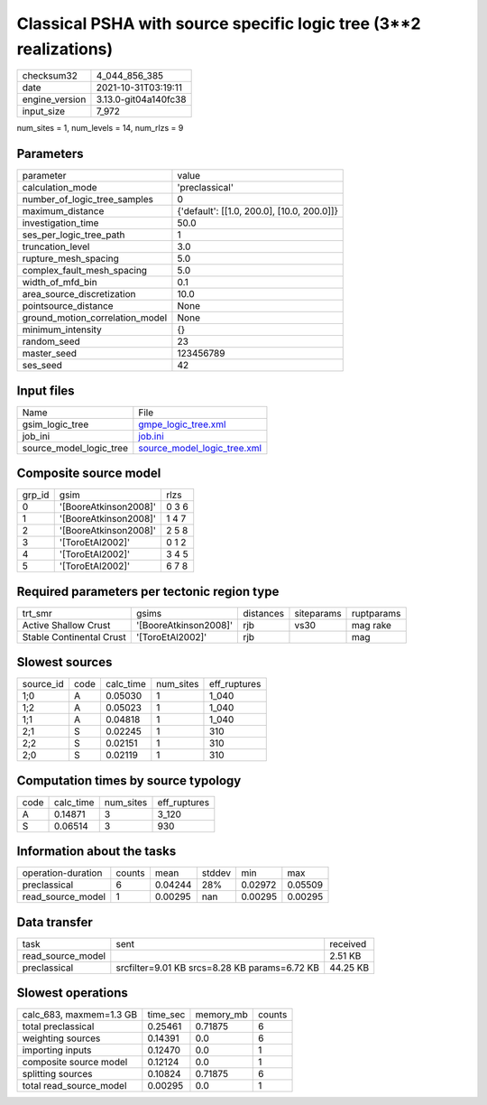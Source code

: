 Classical PSHA with source specific logic tree (3**2 realizations)
==================================================================

+----------------+----------------------+
| checksum32     | 4_044_856_385        |
+----------------+----------------------+
| date           | 2021-10-31T03:19:11  |
+----------------+----------------------+
| engine_version | 3.13.0-git04a140fc38 |
+----------------+----------------------+
| input_size     | 7_972                |
+----------------+----------------------+

num_sites = 1, num_levels = 14, num_rlzs = 9

Parameters
----------
+---------------------------------+--------------------------------------------+
| parameter                       | value                                      |
+---------------------------------+--------------------------------------------+
| calculation_mode                | 'preclassical'                             |
+---------------------------------+--------------------------------------------+
| number_of_logic_tree_samples    | 0                                          |
+---------------------------------+--------------------------------------------+
| maximum_distance                | {'default': [[1.0, 200.0], [10.0, 200.0]]} |
+---------------------------------+--------------------------------------------+
| investigation_time              | 50.0                                       |
+---------------------------------+--------------------------------------------+
| ses_per_logic_tree_path         | 1                                          |
+---------------------------------+--------------------------------------------+
| truncation_level                | 3.0                                        |
+---------------------------------+--------------------------------------------+
| rupture_mesh_spacing            | 5.0                                        |
+---------------------------------+--------------------------------------------+
| complex_fault_mesh_spacing      | 5.0                                        |
+---------------------------------+--------------------------------------------+
| width_of_mfd_bin                | 0.1                                        |
+---------------------------------+--------------------------------------------+
| area_source_discretization      | 10.0                                       |
+---------------------------------+--------------------------------------------+
| pointsource_distance            | None                                       |
+---------------------------------+--------------------------------------------+
| ground_motion_correlation_model | None                                       |
+---------------------------------+--------------------------------------------+
| minimum_intensity               | {}                                         |
+---------------------------------+--------------------------------------------+
| random_seed                     | 23                                         |
+---------------------------------+--------------------------------------------+
| master_seed                     | 123456789                                  |
+---------------------------------+--------------------------------------------+
| ses_seed                        | 42                                         |
+---------------------------------+--------------------------------------------+

Input files
-----------
+-------------------------+--------------------------------------------------------------+
| Name                    | File                                                         |
+-------------------------+--------------------------------------------------------------+
| gsim_logic_tree         | `gmpe_logic_tree.xml <gmpe_logic_tree.xml>`_                 |
+-------------------------+--------------------------------------------------------------+
| job_ini                 | `job.ini <job.ini>`_                                         |
+-------------------------+--------------------------------------------------------------+
| source_model_logic_tree | `source_model_logic_tree.xml <source_model_logic_tree.xml>`_ |
+-------------------------+--------------------------------------------------------------+

Composite source model
----------------------
+--------+-----------------------+-------+
| grp_id | gsim                  | rlzs  |
+--------+-----------------------+-------+
| 0      | '[BooreAtkinson2008]' | 0 3 6 |
+--------+-----------------------+-------+
| 1      | '[BooreAtkinson2008]' | 1 4 7 |
+--------+-----------------------+-------+
| 2      | '[BooreAtkinson2008]' | 2 5 8 |
+--------+-----------------------+-------+
| 3      | '[ToroEtAl2002]'      | 0 1 2 |
+--------+-----------------------+-------+
| 4      | '[ToroEtAl2002]'      | 3 4 5 |
+--------+-----------------------+-------+
| 5      | '[ToroEtAl2002]'      | 6 7 8 |
+--------+-----------------------+-------+

Required parameters per tectonic region type
--------------------------------------------
+--------------------------+-----------------------+-----------+------------+------------+
| trt_smr                  | gsims                 | distances | siteparams | ruptparams |
+--------------------------+-----------------------+-----------+------------+------------+
| Active Shallow Crust     | '[BooreAtkinson2008]' | rjb       | vs30       | mag rake   |
+--------------------------+-----------------------+-----------+------------+------------+
| Stable Continental Crust | '[ToroEtAl2002]'      | rjb       |            | mag        |
+--------------------------+-----------------------+-----------+------------+------------+

Slowest sources
---------------
+-----------+------+-----------+-----------+--------------+
| source_id | code | calc_time | num_sites | eff_ruptures |
+-----------+------+-----------+-----------+--------------+
| 1;0       | A    | 0.05030   | 1         | 1_040        |
+-----------+------+-----------+-----------+--------------+
| 1;2       | A    | 0.05023   | 1         | 1_040        |
+-----------+------+-----------+-----------+--------------+
| 1;1       | A    | 0.04818   | 1         | 1_040        |
+-----------+------+-----------+-----------+--------------+
| 2;1       | S    | 0.02245   | 1         | 310          |
+-----------+------+-----------+-----------+--------------+
| 2;2       | S    | 0.02151   | 1         | 310          |
+-----------+------+-----------+-----------+--------------+
| 2;0       | S    | 0.02119   | 1         | 310          |
+-----------+------+-----------+-----------+--------------+

Computation times by source typology
------------------------------------
+------+-----------+-----------+--------------+
| code | calc_time | num_sites | eff_ruptures |
+------+-----------+-----------+--------------+
| A    | 0.14871   | 3         | 3_120        |
+------+-----------+-----------+--------------+
| S    | 0.06514   | 3         | 930          |
+------+-----------+-----------+--------------+

Information about the tasks
---------------------------
+--------------------+--------+---------+--------+---------+---------+
| operation-duration | counts | mean    | stddev | min     | max     |
+--------------------+--------+---------+--------+---------+---------+
| preclassical       | 6      | 0.04244 | 28%    | 0.02972 | 0.05509 |
+--------------------+--------+---------+--------+---------+---------+
| read_source_model  | 1      | 0.00295 | nan    | 0.00295 | 0.00295 |
+--------------------+--------+---------+--------+---------+---------+

Data transfer
-------------
+-------------------+-----------------------------------------------+----------+
| task              | sent                                          | received |
+-------------------+-----------------------------------------------+----------+
| read_source_model |                                               | 2.51 KB  |
+-------------------+-----------------------------------------------+----------+
| preclassical      | srcfilter=9.01 KB srcs=8.28 KB params=6.72 KB | 44.25 KB |
+-------------------+-----------------------------------------------+----------+

Slowest operations
------------------
+-------------------------+----------+-----------+--------+
| calc_683, maxmem=1.3 GB | time_sec | memory_mb | counts |
+-------------------------+----------+-----------+--------+
| total preclassical      | 0.25461  | 0.71875   | 6      |
+-------------------------+----------+-----------+--------+
| weighting sources       | 0.14391  | 0.0       | 6      |
+-------------------------+----------+-----------+--------+
| importing inputs        | 0.12470  | 0.0       | 1      |
+-------------------------+----------+-----------+--------+
| composite source model  | 0.12124  | 0.0       | 1      |
+-------------------------+----------+-----------+--------+
| splitting sources       | 0.10824  | 0.71875   | 6      |
+-------------------------+----------+-----------+--------+
| total read_source_model | 0.00295  | 0.0       | 1      |
+-------------------------+----------+-----------+--------+